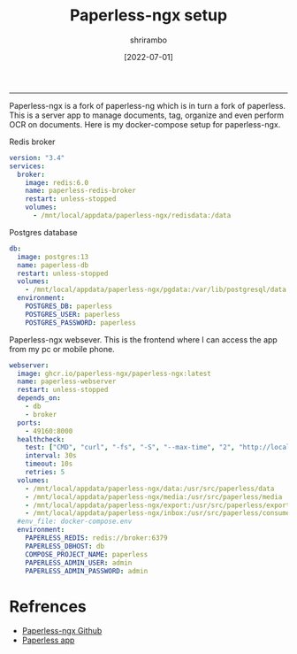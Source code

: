 #+TITLE: Paperless-ngx setup
#+AUTHOR: shrirambo
#+DATE: [2022-07-01]
#+OPTIONS: tex:t toc:nil

------

Paperless-ngx is a fork of paperless-ng which is in turn a fork of paperless. This is a server app to manage documents, tag, organize and even perform OCR on documents. Here is my docker-compose setup for paperless-ngx.

Redis broker
#+BEGIN_SRC yaml :tangle docker-compose.yml
  version: "3.4"
  services:
    broker:
      image: redis:6.0
      name: paperless-redis-broker
      restart: unless-stopped
      volumes:
        - /mnt/local/appdata/paperless-ngx/redisdata:/data

#+END_SRC

Postgres database
#+BEGIN_SRC yaml :tangle docker-compose.yml
    db:
      image: postgres:13
      name: paperless-db
      restart: unless-stopped
      volumes:
        - /mnt/local/appdata/paperless-ngx/pgdata:/var/lib/postgresql/data
      environment:
        POSTGRES_DB: paperless
        POSTGRES_USER: paperless
        POSTGRES_PASSWORD: paperless

#+END_SRC

Paperless-ngx websever. This is the frontend where I can access the app from my pc or mobile phone. 
#+BEGIN_SRC yaml :tangle docker-compose.yml
    webserver:
      image: ghcr.io/paperless-ngx/paperless-ngx:latest
      name: paperless-webserver
      restart: unless-stopped
      depends_on:
        - db
        - broker
      ports:
        - 49160:8000
      healthcheck:
        test: ["CMD", "curl", "-fs", "-S", "--max-time", "2", "http://localhost:8000"]
        interval: 30s
        timeout: 10s
        retries: 5
      volumes:
        - /mnt/local/appdata/paperless-ngx/data:/usr/src/paperless/data
        - /mnt/local/appdata/paperless-ngx/media:/usr/src/paperless/media
        - /mnt/local/appdata/paperless-ngx/export:/usr/src/paperless/export
        - /mnt/local/appdata/paperless-ngx/inbox:/usr/src/paperless/consume
      #env_file: docker-compose.env
      environment:
        PAPERLESS_REDIS: redis://broker:6379
        PAPERLESS_DBHOST: db
        COMPOSE_PROJECT_NAME: paperless
        PAPERLESS_ADMIN_USER: admin
        PAPERLESS_ADMIN_PASSWORD: admin
#+END_SRC

* Refrences
- [[https://github.com/paperless-ngx/paperless-ngx][Paperless-ngx Github]]
- [[https://github.com/bauerj/paperless_app][Paperless app]]
